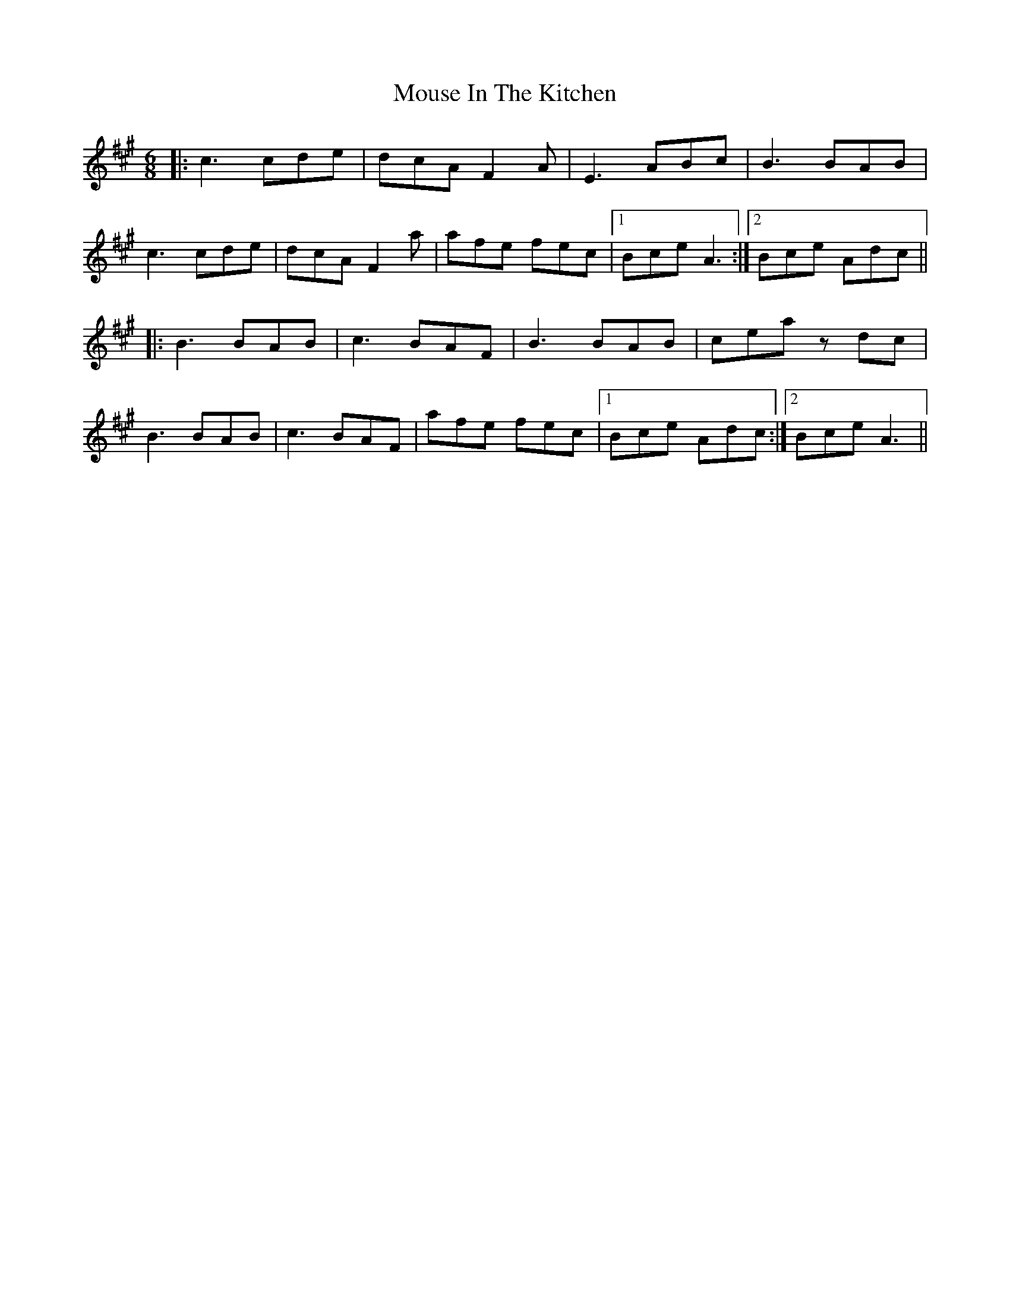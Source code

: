 X: 1
T: Mouse In The Kitchen
M: 6/8
L: 1/8
K: Amaj
|: c3 cde | dcA F2A | E3 ABc | B3 BAB |
c3 cde | dcA F2a | afe fec |1 Bce A3 :|2 Bce Adc||
|: B3 BAB | c3 BAF | B3 BAB | cea zdc |
B3 BAB | c3 BAF | afe fec |1 Bce Adc :|2 Bce A3|| 
